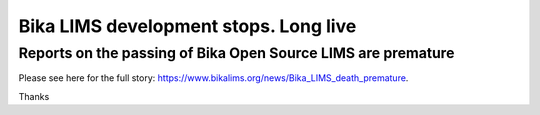 Bika LIMS development stops. Long live
======================================

Reports on the passing of Bika Open Source LIMS are premature
-------------------------------------------------------------

Please see here for the full story: https://www.bikalims.org/news/Bika_LIMS_death_premature.

Thanks
